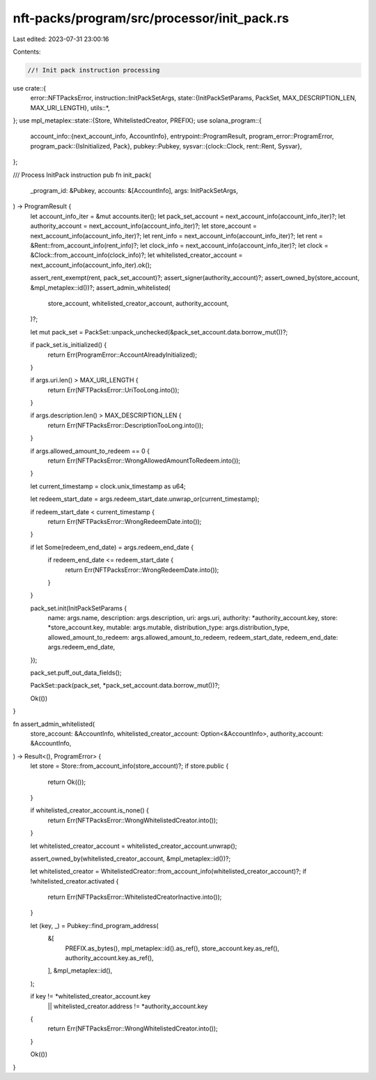 nft-packs/program/src/processor/init_pack.rs
============================================

Last edited: 2023-07-31 23:00:16

Contents:

.. code-block:: rs

    //! Init pack instruction processing

use crate::{
    error::NFTPacksError,
    instruction::InitPackSetArgs,
    state::{InitPackSetParams, PackSet, MAX_DESCRIPTION_LEN, MAX_URI_LENGTH},
    utils::*,
};
use mpl_metaplex::state::{Store, WhitelistedCreator, PREFIX};
use solana_program::{
    account_info::{next_account_info, AccountInfo},
    entrypoint::ProgramResult,
    program_error::ProgramError,
    program_pack::{IsInitialized, Pack},
    pubkey::Pubkey,
    sysvar::{clock::Clock, rent::Rent, Sysvar},
};

/// Process InitPack instruction
pub fn init_pack(
    _program_id: &Pubkey,
    accounts: &[AccountInfo],
    args: InitPackSetArgs,
) -> ProgramResult {
    let account_info_iter = &mut accounts.iter();
    let pack_set_account = next_account_info(account_info_iter)?;
    let authority_account = next_account_info(account_info_iter)?;
    let store_account = next_account_info(account_info_iter)?;
    let rent_info = next_account_info(account_info_iter)?;
    let rent = &Rent::from_account_info(rent_info)?;
    let clock_info = next_account_info(account_info_iter)?;
    let clock = &Clock::from_account_info(clock_info)?;
    let whitelisted_creator_account = next_account_info(account_info_iter).ok();

    assert_rent_exempt(rent, pack_set_account)?;
    assert_signer(authority_account)?;
    assert_owned_by(store_account, &mpl_metaplex::id())?;
    assert_admin_whitelisted(
        store_account,
        whitelisted_creator_account,
        authority_account,
    )?;

    let mut pack_set = PackSet::unpack_unchecked(&pack_set_account.data.borrow_mut())?;

    if pack_set.is_initialized() {
        return Err(ProgramError::AccountAlreadyInitialized);
    }

    if args.uri.len() > MAX_URI_LENGTH {
        return Err(NFTPacksError::UriTooLong.into());
    }

    if args.description.len() > MAX_DESCRIPTION_LEN {
        return Err(NFTPacksError::DescriptionTooLong.into());
    }

    if args.allowed_amount_to_redeem == 0 {
        return Err(NFTPacksError::WrongAllowedAmountToRedeem.into());
    }

    let current_timestamp = clock.unix_timestamp as u64;

    let redeem_start_date = args.redeem_start_date.unwrap_or(current_timestamp);

    if redeem_start_date < current_timestamp {
        return Err(NFTPacksError::WrongRedeemDate.into());
    }

    if let Some(redeem_end_date) = args.redeem_end_date {
        if redeem_end_date <= redeem_start_date {
            return Err(NFTPacksError::WrongRedeemDate.into());
        }
    }

    pack_set.init(InitPackSetParams {
        name: args.name,
        description: args.description,
        uri: args.uri,
        authority: *authority_account.key,
        store: *store_account.key,
        mutable: args.mutable,
        distribution_type: args.distribution_type,
        allowed_amount_to_redeem: args.allowed_amount_to_redeem,
        redeem_start_date,
        redeem_end_date: args.redeem_end_date,
    });

    pack_set.puff_out_data_fields();

    PackSet::pack(pack_set, *pack_set_account.data.borrow_mut())?;

    Ok(())
}

fn assert_admin_whitelisted(
    store_account: &AccountInfo,
    whitelisted_creator_account: Option<&AccountInfo>,
    authority_account: &AccountInfo,
) -> Result<(), ProgramError> {
    let store = Store::from_account_info(store_account)?;
    if store.public {
        return Ok(());
    }

    if whitelisted_creator_account.is_none() {
        return Err(NFTPacksError::WrongWhitelistedCreator.into());
    }

    let whitelisted_creator_account = whitelisted_creator_account.unwrap();

    assert_owned_by(whitelisted_creator_account, &mpl_metaplex::id())?;

    let whitelisted_creator = WhitelistedCreator::from_account_info(whitelisted_creator_account)?;
    if !whitelisted_creator.activated {
        return Err(NFTPacksError::WhitelistedCreatorInactive.into());
    }

    let (key, _) = Pubkey::find_program_address(
        &[
            PREFIX.as_bytes(),
            mpl_metaplex::id().as_ref(),
            store_account.key.as_ref(),
            authority_account.key.as_ref(),
        ],
        &mpl_metaplex::id(),
    );

    if key != *whitelisted_creator_account.key
        || whitelisted_creator.address != *authority_account.key
    {
        return Err(NFTPacksError::WrongWhitelistedCreator.into());
    }

    Ok(())
}


